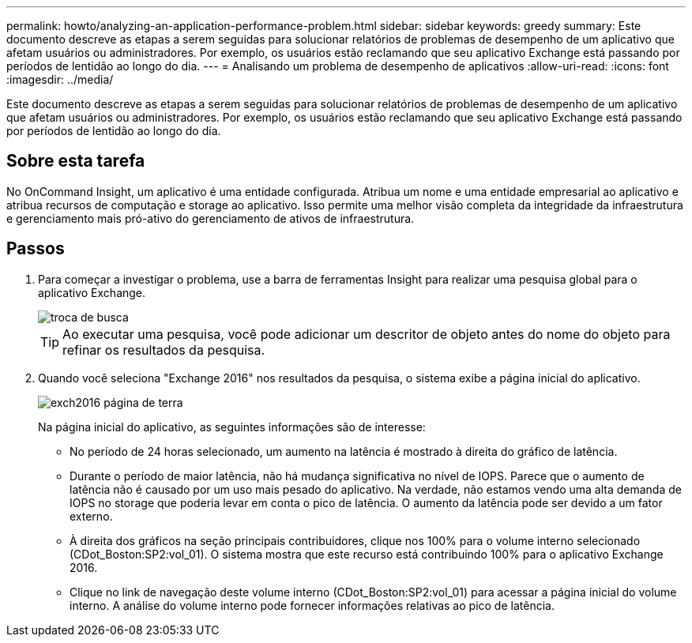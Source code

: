 ---
permalink: howto/analyzing-an-application-performance-problem.html 
sidebar: sidebar 
keywords: greedy 
summary: Este documento descreve as etapas a serem seguidas para solucionar relatórios de problemas de desempenho de um aplicativo que afetam usuários ou administradores. Por exemplo, os usuários estão reclamando que seu aplicativo Exchange está passando por períodos de lentidão ao longo do dia. 
---
= Analisando um problema de desempenho de aplicativos
:allow-uri-read: 
:icons: font
:imagesdir: ../media/


[role="lead"]
Este documento descreve as etapas a serem seguidas para solucionar relatórios de problemas de desempenho de um aplicativo que afetam usuários ou administradores. Por exemplo, os usuários estão reclamando que seu aplicativo Exchange está passando por períodos de lentidão ao longo do dia.



== Sobre esta tarefa

No OnCommand Insight, um aplicativo é uma entidade configurada. Atribua um nome e uma entidade empresarial ao aplicativo e atribua recursos de computação e storage ao aplicativo. Isso permite uma melhor visão completa da integridade da infraestrutura e gerenciamento mais pró-ativo do gerenciamento de ativos de infraestrutura.



== Passos

. Para começar a investigar o problema, use a barra de ferramentas Insight para realizar uma pesquisa global para o aplicativo Exchange.
+
image::../media/search-exchange.gif[troca de busca]

+
[TIP]
====
Ao executar uma pesquisa, você pode adicionar um descritor de objeto antes do nome do objeto para refinar os resultados da pesquisa.

====
. Quando você seleciona "Exchange 2016" nos resultados da pesquisa, o sistema exibe a página inicial do aplicativo.
+
image::../media/exch2016-land-page.png[exch2016 página de terra]

+
Na página inicial do aplicativo, as seguintes informações são de interesse:

+
** No período de 24 horas selecionado, um aumento na latência é mostrado à direita do gráfico de latência.
** Durante o período de maior latência, não há mudança significativa no nível de IOPS. Parece que o aumento de latência não é causado por um uso mais pesado do aplicativo. Na verdade, não estamos vendo uma alta demanda de IOPS no storage que poderia levar em conta o pico de latência. O aumento da latência pode ser devido a um fator externo.
** À direita dos gráficos na seção principais contribuidores, clique nos 100% para o volume interno selecionado (CDot_Boston:SP2:vol_01). O sistema mostra que este recurso está contribuindo 100% para o aplicativo Exchange 2016. image:../media/top-contributor.gif[""]
** Clique no link de navegação deste volume interno (CDot_Boston:SP2:vol_01) para acessar a página inicial do volume interno. A análise do volume interno pode fornecer informações relativas ao pico de latência.



